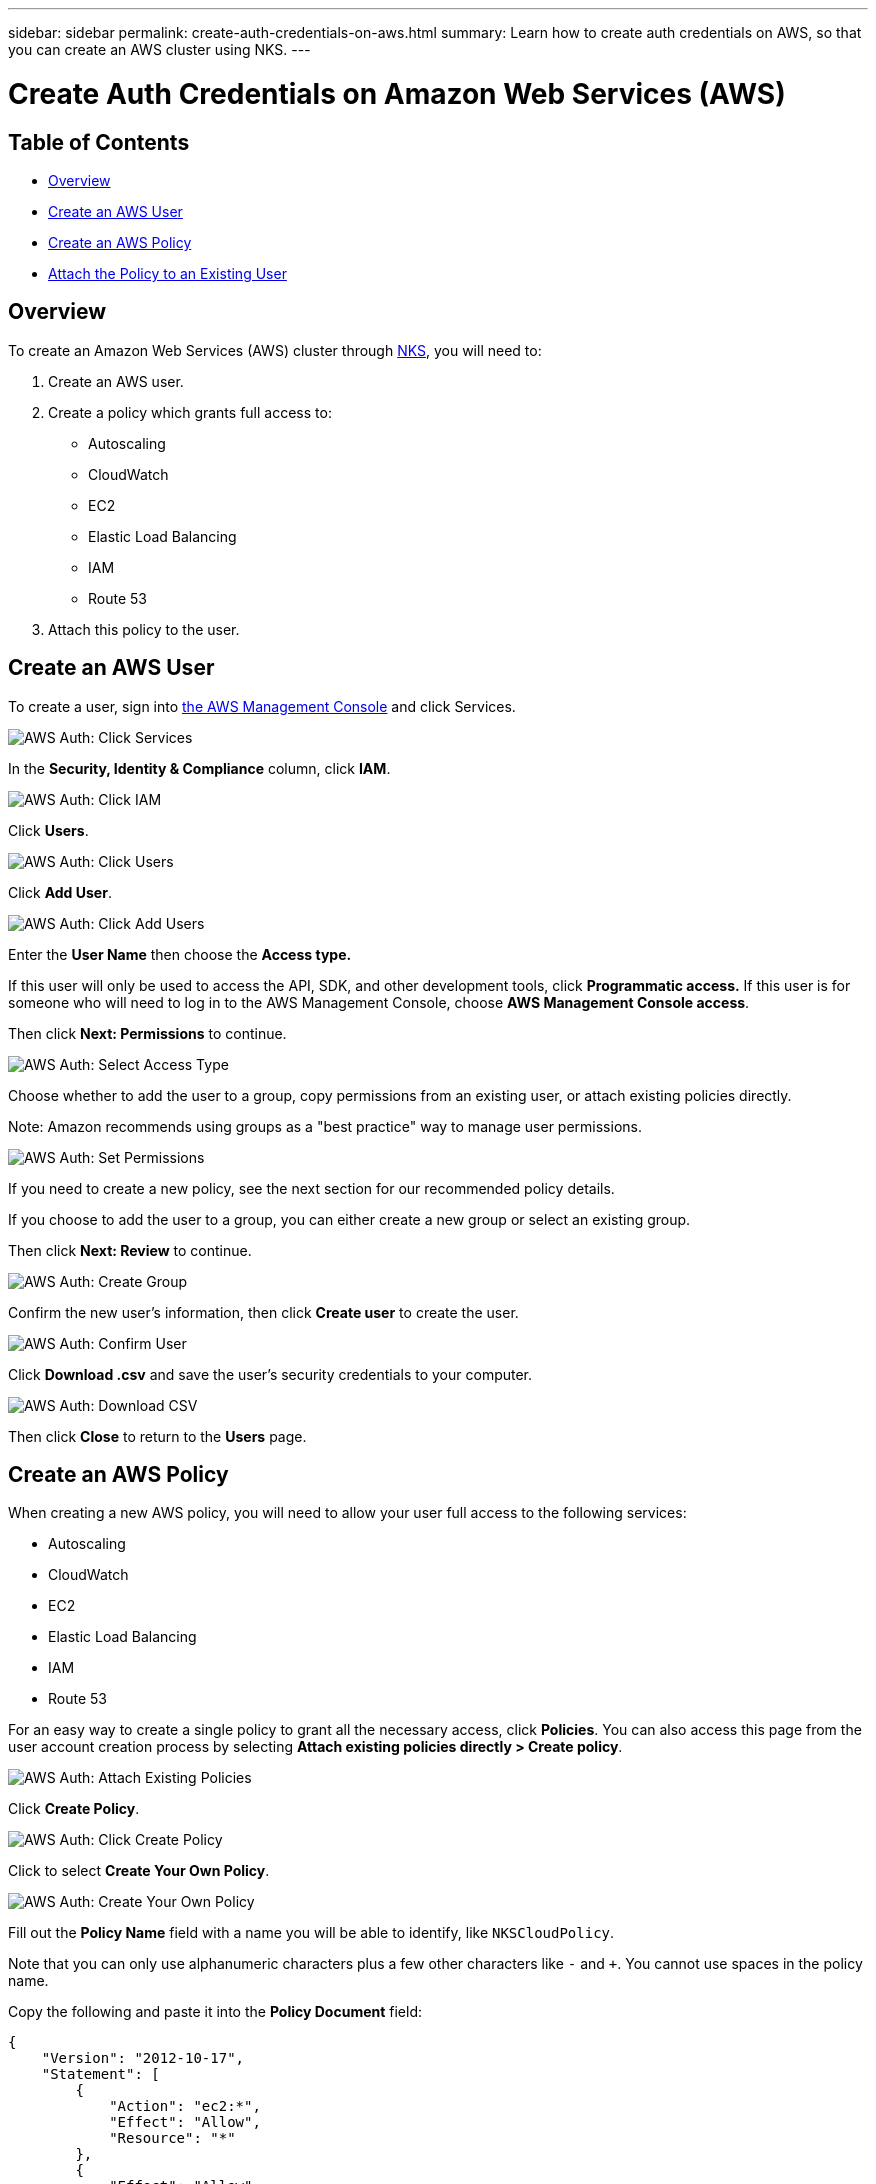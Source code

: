 ---
sidebar: sidebar
permalink: create-auth-credentials-on-aws.html
summary: Learn how to create auth credentials on AWS, so that you can create an AWS cluster using NKS.
---

= Create Auth Credentials on Amazon Web Services (AWS)

== Table of Contents
* <<Overview>>
* <<Create an AWS User>>
* <<Create an AWS Policy>>
* <<Attach the Policy to an Existing User>>

== Overview

To create an Amazon Web Services (AWS) cluster through https://netapp.io[NKS], you will need to:

1. Create an AWS user.
2. Create a policy which grants full access to:
  * Autoscaling
  * CloudWatch
  * EC2
  * Elastic Load Balancing
  * IAM
  * Route 53
3. Attach this policy to the user.

== Create an AWS User

To create a user, sign into https://console.aws.amazon.com/console/home[the AWS Management Console] and click Services.


image::assets/documentation/create-auth-credentials-on-aws/click-services.png?raw=true[AWS Auth: Click Services]

In the **Security, Identity & Compliance** column, click **IAM**.

image::assets/documentation/create-auth-credentials-on-aws/click-iam.png?raw=true[AWS Auth: Click IAM]

Click **Users**.

image::assets/documentation/create-auth-credentials-on-aws/click-users.png?raw=true[AWS Auth: Click Users]

Click **Add User**.

image::assets/documentation/create-auth-credentials-on-aws/click-add-user.png?raw=true[AWS Auth: Click Add Users]


Enter the **User Name** then choose the **Access type.**

If this user will only be used to access the API, SDK, and other development tools, click **Programmatic access.** If this user is for someone who will need to log in to the AWS Management Console, choose **AWS Management Console access**.

Then click **Next: Permissions** to continue.


image::assets/documentation/create-auth-credentials-on-aws/select-access-type.png?raw=true[AWS Auth: Select Access Type]

Choose whether to add the user to a group, copy permissions from an existing user, or attach existing policies directly.

Note: Amazon recommends using groups as a "best practice" way to manage user permissions.


image::assets/documentation/create-auth-credentials-on-aws/set-permissions.png?raw=true[AWS Auth: Set Permissions]


If you need to create a new policy, see the next section for our recommended policy details.

If you choose to add the user to a group, you can either create a new group or select an existing group.

Then click **Next: Review** to continue.


image::assets/documentation/create-auth-credentials-on-aws/create-group.png?raw=true[AWS Auth: Create Group]

Confirm the new user's information, then click **Create user** to create the user.

image::assets/documentation/create-auth-credentials-on-aws/confirm-user.png?raw=true[AWS Auth: Confirm User]

Click **Download .csv** and save the user's security credentials to your computer.

image::assets/documentation/create-auth-credentials-on-aws/download-csv.png?raw=true[AWS Auth: Download CSV]


Then click **Close** to return to the **Users** page.

== Create an AWS Policy

When creating a new AWS policy, you will need to allow your user full access to the following services:

* Autoscaling
* CloudWatch
* EC2
* Elastic Load Balancing
* IAM
* Route 53

For an easy way to create a single policy to grant all the necessary access, click **Policies**. You can also access this page from the user account creation process by selecting **Attach existing policies directly > Create policy**.


image::assets/documentation/create-auth-credentials-on-aws/attach-existing-policy.png?raw=true[AWS Auth: Attach Existing Policies]

Click **Create Policy**.

image::assets/documentation/create-auth-credentials-on-aws/click-create-policy.png?raw=true[AWS Auth: Click Create Policy]

Click to select **Create Your Own Policy**.

image::assets/documentation/create-auth-credentials-on-aws/create-your-own-policy.png?raw=true[AWS Auth: Create Your Own Policy]


Fill out the **Policy Name** field with a name you will be able to identify, like `NKSCloudPolicy`.

Note that you can only use alphanumeric characters plus a few other characters like `-` and `+`. You cannot use spaces in the policy name.

Copy the following and paste it into the **Policy Document** field:

----
{
    "Version": "2012-10-17",
    "Statement": [
        {
            "Action": "ec2:*",
            "Effect": "Allow",
            "Resource": "*"
        },
        {
            "Effect": "Allow",
            "Action": "elasticloadbalancing:*",
            "Resource": "*"
        },
        {
            "Effect": "Allow",
            "Action": "cloudwatch:*",
            "Resource": "*"
        },
        {
            "Effect": "Allow",
            "Action": "autoscaling:*",
            "Resource": "*"
        },
        {
            "Effect": "Allow",
            "Action": [
                "route53:*"
            ],
            "Resource": [
                "*"
            ]
        },
        {
            "Effect": "Allow",
            "Action": [
                "elasticloadbalancing:DescribeLoadBalancers"
            ],
            "Resource": [
                "*"
            ]
        },
        {
            "Effect": "Allow",
            "Action": "iam:*",
            "Resource": "*"
        }
    ]
}
----

Click **Create Policy** to create the policy and return to the Policy page.

== Attach the Policy to an Existing User

Click **Users** to return to the Users page.

image::assets/documentation/create-auth-credentials-on-aws/return-to-users-page.png?raw=true[AWS Auth: Return to Users Page]

Click your user account to go to the user management page.

image::assets/documentation/create-auth-credentials-on-aws/return-to-user-management-page.png?raw=true[AWS Auth: Return to User Management Page]

Click the **Permissions** tab, then click **Attach Policy**.

image::assets/documentation/create-auth-credentials-on-aws/permissions-attach-policy.png?raw=true[AWS Auth: Attach Policy]

Type the name of your policy into the **Filter** field to locate your policy. Tick the box to select the policy, then click **Attach Policy** to attach it to your user.

image::assets/documentation/create-auth-credentials-on-aws/attach-policy.png?raw=true[AWS Auth: Attach the Policy]


The user account is now ready to be used to create a cluster from http://netapp.io[the NKS website]. The user's Access Key ID and Secret Access Key are in the `credentials.csv` file which you downloaded when you created the user.
